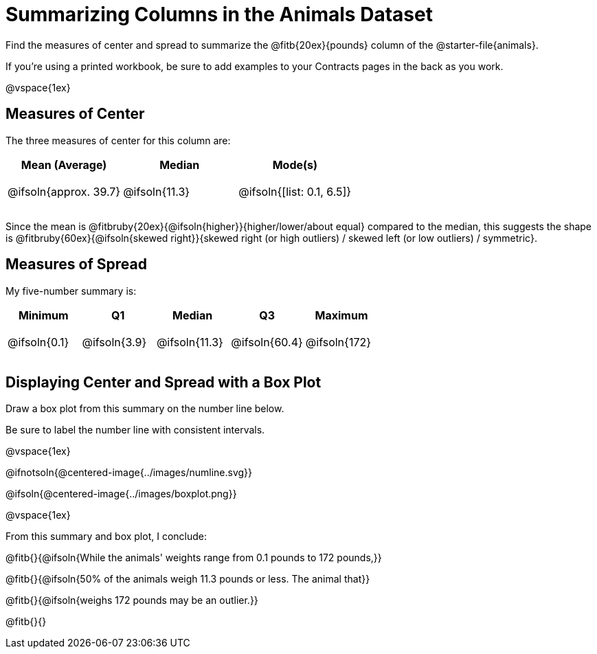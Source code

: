 = Summarizing Columns in the Animals Dataset

++++
<style>
tbody td { height: 6ex; }
</style>
++++

Find the measures of center and spread to summarize the @fitb{20ex}{pounds} column of the @starter-file{animals}.

If you're using a printed workbook, be sure to add examples to your Contracts pages in the back as you work.

@vspace{1ex}

== Measures of Center

The three measures of center for this column are:

[cols="^1a,^1a,^1a",options="header"]
|===
| Mean (Average) 		| Median 		| Mode(s)
| @ifsoln{approx. 39.7} | @ifsoln{11.3} | @ifsoln{[list: 0.1, 6.5]}
|===

Since the mean is @fitbruby{20ex}{@ifsoln{higher}}{higher/lower/about equal} compared to the median, this suggests the shape is @fitbruby{60ex}{@ifsoln{skewed right}}{skewed right (or high outliers) / skewed left (or low outliers) / symmetric}.

== Measures of Spread

My five-number summary is:

[cols="^1a,^1a,^1a,^1a,^1a",options="header"]
|===
| Minimum 	  	| Q1 			| Median 		| Q3 			| Maximum
| @ifsoln{0.1}	| @ifsoln{3.9}	| @ifsoln{11.3}	| @ifsoln{60.4} | @ifsoln{172}
|===

== Displaying Center and Spread with a Box Plot

Draw a box plot from this summary on the number line below. 

Be sure to label the number line with consistent intervals.

@vspace{1ex}

@ifnotsoln{@centered-image{../images/numline.svg}}

@ifsoln{@centered-image{../images/boxplot.png}}

@vspace{1ex}

From this summary and box plot, I conclude:

@fitb{}{@ifsoln{While the animals' weights range from 0.1 pounds to 172 pounds,}}

@fitb{}{@ifsoln{50% of the animals weigh 11.3 pounds or less. The animal that}}

@fitb{}{@ifsoln{weighs 172 pounds may be an outlier.}}

@fitb{}{}

